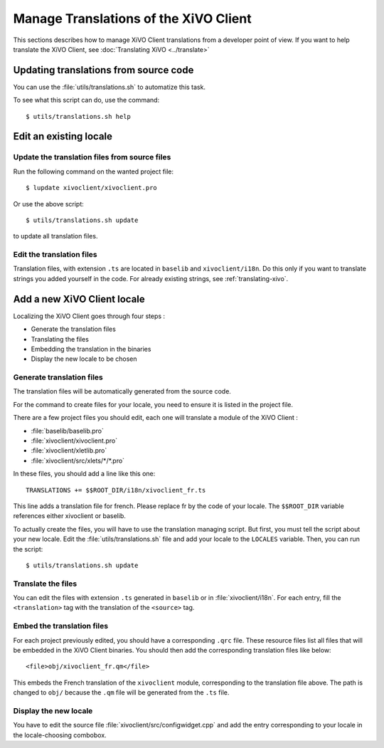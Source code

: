 **************************************
Manage Translations of the XiVO Client
**************************************

This sections describes how to manage XiVO Client translations from a developer
point of view. If you want to help translate the XiVO Client, see
:doc:`Translating XiVO <../translate>`

Updating translations from source code
======================================

You can use the :file:`utils/translations.sh` to automatize this task.

To see what this script can do, use the command::

   $ utils/translations.sh help

Edit an existing locale
=======================

Update the translation files from source files
----------------------------------------------

Run the following command on the wanted project file::

   $ lupdate xivoclient/xivoclient.pro

Or use the above script::

   $ utils/translations.sh update

to update all translation files.

Edit the translation files
--------------------------

Translation files, with extension ``.ts`` are located in ``baselib`` and
``xivoclient/i18n``. Do this only if you want to translate strings you added
yourself in the code. For already existing strings, see :ref:`translating-xivo`.

Add a new XiVO Client locale
============================

Localizing the XiVO Client goes through four steps :

* Generate the translation files
* Translating the files
* Embedding the translation in the binaries
* Display the new locale to be chosen

Generate translation files
--------------------------

The translation files will be automatically generated from the source code.

For the command to create files for your locale, you need to ensure it is listed
in the project file.

There are a few project files you should edit, each one will translate a module
of the XiVO Client :

* :file:`baselib/baselib.pro`
* :file:`xivoclient/xivoclient.pro`
* :file:`xivoclient/xletlib.pro`
* :file:`xivoclient/src/xlets/*/*.pro`

In these files, you should add a line like this one::

   TRANSLATIONS += $$ROOT_DIR/i18n/xivoclient_fr.ts

This line adds a translation file for french. Please replace fr by the code of
your locale. The ``$$ROOT_DIR`` variable references either xivoclient or
baselib.

To actually create the files, you will have to use the translation managing
script. But first, you must tell the script about your new locale. Edit the
:file:`utils/translations.sh` file and add your locale to the ``LOCALES``
variable. Then, you can run the script::

   $ utils/translations.sh update

Translate the files
-------------------

You can edit the files with extension ``.ts`` generated in ``baselib`` or in
:file:`xivoclient/i18n`. For each entry, fill the ``<translation>`` tag with the
translation of the ``<source>`` tag.

Embed the translation files
---------------------------

For each project previously edited, you should have a corresponding ``.qrc``
file. These resource files list all files that will be embedded in the XiVO
Client binaries.  You should then add the corresponding translation files like
below::

   <file>obj/xivoclient_fr.qm</file>

This embeds the French translation of the ``xivoclient`` module, corresponding
to the translation file above. The path is changed to ``obj/`` because the
``.qm`` file will be generated from the ``.ts`` file.

Display the new locale
----------------------

You have to edit the source file :file:`xivoclient/src/configwidget.cpp` and add
the entry corresponding to your locale in the locale-choosing combobox.
